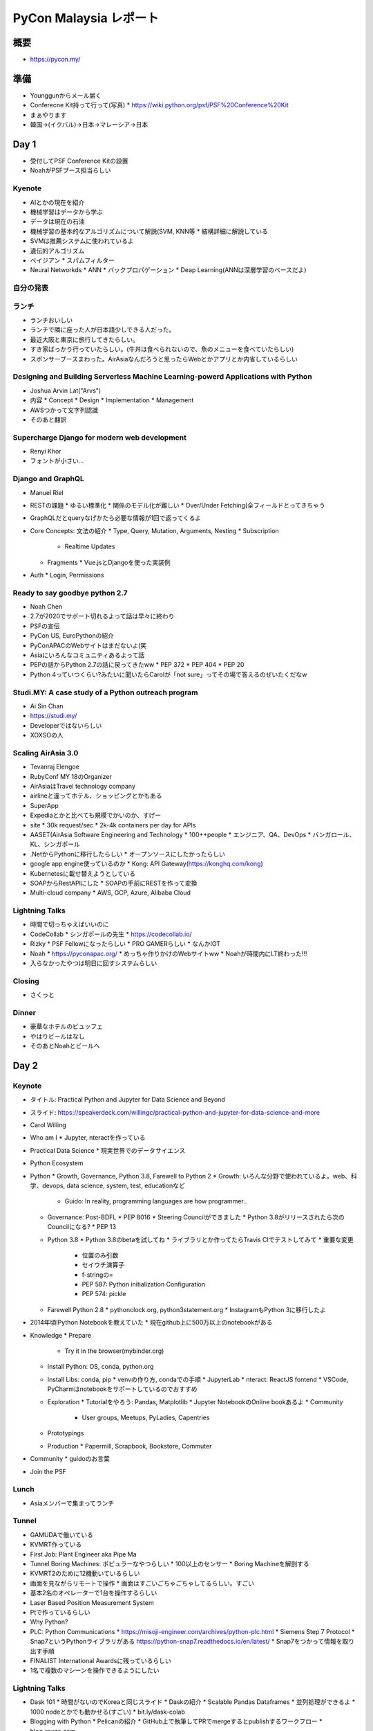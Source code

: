 =========================
 PyCon Malaysia レポート
=========================

概要
====
* https://pycon.my/

準備
====
* Younggunからメール届く
* Conferecne Kit持って行って(写真)
  * https://wiki.python.org/psf/PSF%20Conference%20Kit
* まぁやります
* 韓国→(イクバル)→日本→マレーシア→日本

Day 1
=====
* 受付してPSF Conference Kitの設置
* NoahがPSFブース担当らしい

Kyenote
-------
* AIとかの現在を紹介
* 機械学習はデータから学ぶ
* データは現在の石油
* 機械学習の基本的なアルゴリズムについて解説(SVM, KNN等
  * 結構詳細に解説している
* SVMは推薦システムに使われているよ
* 遺伝的アルゴリズム
* ベイジアン
  * スパムフィルター
* Neural Networkds
  * ANN
  * バックプロパゲーション
  * Deap Learning(ANNは深層学習のベースだよ)

自分の発表
----------

ランチ
------
* ランチおいしい
* ランチで隣に座った人が日本語少しできる人だった。
* 最近大阪と東京に旅行してきたらしい。
* すき家ばっかり行っていたらしい。(牛丼は食べられないので、魚のメニューを食べていたらしい)
* スポンサーブースまわった。AirAsiaなんだろうと思ったらWebとかアプリとか内省しているらしい

Designing and Building Serverless Machine Learning-powerd Applications with Python
----------------------------------------------------------------------------------
* Joshua Arvin Lat("Arvs")
* 内容
  * Concept
  * Design
  * Implementation
  * Management
* AWSつかって文字列認識
* そのあと翻訳

Supercharge Django for modern web development
---------------------------------------------
* Renyi Khor
* フォントが小さい...

Django and GraphQL
------------------
* Manuel Riel
* RESTの課題
  * ゆるい標準化
  * 関係のモデル化が難しい
  * Over/Under Fetching(全フィールドとってきちゃう
* GraphQLだとqueryなげかたら必要な情報が1回で返ってくるよ
* Core Concepts: 文法の紹介
  * Type, Query, Mutation, Arguments, Nesting
  * Subscription
    * Realtime Updates
  * Fragments
    * Vue.jsとDjangoを使った実装例
* Auth
  * Login, Permissions

Ready to say goodbye python 2.7
-------------------------------
* Noah Chen
* 2.7が2020でサポート切れるよって話は早々に終わり
* PSFの宣伝
* PyCon US, EuroPythonの紹介
* PyConAPACのWebサイトはまだないよ(笑
* Asiaにいろんなコミュニティあるよって話
* PEPの話からPython 2.7の話に戻ってきたww
  * PEP 372
  * PEP 404
  * PEP 20
* Python 4っていつくらい?みたいに聞いたらCarolが「not sure」ってその場で答えるのぜいたくだなw

Studi.MY: A case study of a Python outreach program
---------------------------------------------------
* Ai Sin Chan
* https://studi.my/
* Developerではないらしい
* XOXSOの人

Scaling AirAsia 3.0
-------------------
* Tevanraj Elengoe
* RubyConf MY 18のOrganizer
* AirAsiaはTravel technology company
* airlineと違ってホテル、ショッピングとかもある
* SuperApp
* Expediaとかと比べても規模でかいのか、すげー
* site  
  * 30k request/sec
  * 2k-4k containers per day for APIs
* AASET(AirAsia Software Engineering and Technology
  * 100++people
  * エンジニア、QA、DevOps
  * バンガロール、KL、シンガポール
* .NetからPythonに移行したらしい
  * オープンソースにしたかったらしい
* google app engine使っているのか
  * Kong: API Gateway(https://konghq.com/kong)
* Kubernetesに載せ替えようとしている
* SOAPからRestAPIにした
  * SOAPの手前にRESTを作って変換
* Multi-cloud company
  * AWS, GCP, Azure, Alibaba Cloud

Lightning Talks
---------------
* 時間で切っちゃえばいいのに
* CodeCollab
  * シンガポールの先生
  * https://codecollab.io/
* Rizky
  * PSF Fellowになったらしい
  * PRO GAMERらしい
  * なんかIOT
* Noah
  * https://pyconapac.org/
  * めっちゃ作りかけのWebサイトww
  * Noahが時間内にLT終わった!!!
* 入らなかったやつは明日に回すシステムらしい

Closing
-------
* さくっと

Dinner
------
* 豪華なホテルのビュッフェ
* やはりビールはなし
* そのあとNoahとビールへ

Day 2
=====

Keynote
-------
* タイトル: Practical Python and Jupyter for Data Science and Beyond
* スライド: https://speakerdeck.com/willingc/practical-python-and-jupyter-for-data-science-and-more
* Carol Willing
* Who am I
  * Jupyter, nteractを作っている
* Practical Data Science
  * 現実世界でのデータサイエンス
* Python Ecosystem
* Python
  * Growth, Governance, Python 3.8, Farewell to Python 2
  * Growth: いろんな分野で使われているよ。web、科学、devops, data science, system, test, educationなど
    * Guido: In reality, programming languages are how programmer..
  * Governance: Post-BDFL
    * PEP 8016
    * Steering Councilができました
    * Python 3.8がリリースされたら次のCouncilになる?
    * PEP 13
  * Python 3.8
    * Python 3.8のbetaを試してね
    * ライブラリとか作ってたらTravis CIでテストしてみて
    * 重要な変更
      * 位置のみ引数
      * セイウチ演算子
      * f-stringの=
      * PEP 587: Python initialization Configuration
      * PEP 574: pickle
  * Farewell Python 2.8
    * pythonclock.org, python3statement.org
    * InstagramもPython 3に移行したよ
* 2014年頃IPython Notebookを教えていた
  * 現在github上に500万以上のnotebookがある
* Knowledge
  * Prepare
    * Try it in the browser(mybinder.org)
  * Install Python: OS, conda, python.org
  * Install Libs: conda, pip
    * venvの作り方, condaでの手順
    * JupyterLab
    * nteract: ReactJS fontend
    * VSCode, PyCharmはnotebookをサポートしているのでおすすめ
  * Exploration
    * Tutorialをやろう: Pandas, Matplotlib
    * Jupyter NotebookのOnline bookあるよ
    * Community
      * User groups, Meetups, PyLadies, Capentries
  * Prototypings
  * Production
    * Papermill, Scrapbook, Bookstore, Commuter
* Community
  * guidoのお言葉
* Join the PSF

Lunch
-----
* Asiaメンバーで集まってランチ

Tunnel
------
* GAMUDAで働いている
* KVMRT作っている
* First Job: Plant Engineer aka Pipe Ma
* Tunnel Boring Machines: ポピュラーなやつらしい
  * 100以上のセンサー
  * Boring Machineを解剖する
* KVMRT2のために12機動いているらしい
* 画面を見ながらリモートで操作
  * 画面はすごいごちゃごちゃしてるらしい。すごい
* 基本2名のオペレーターで1台を操作するらしい
* Laser Based Position Measurement System
* Ptで作っているらしい
* Why Python?
* PLC: Python Communications
  * https://misoji-engineer.com/archives/python-plc.html
  * Siemens Step 7 Protocol
  * Snap7というPythonライブラリがある https://python-snap7.readthedocs.io/en/latest/
  * Snap7をつかって情報を取り出す手順
* FINALIST International Awardsに残っているらしい
* 1名で複数のマシーンを操作できるようにしたい

Lightning Talks
---------------
* Dask 101
  * 時間がないのでKoreaと同じスライド
  * Daskの紹介
  * Scalable Pandas Dataframes
  * 並列処理ができるよ
  * 1000 nodeとかでも動かせる(すごい)
  * bit.ly/dask-colab
* Blogging with Python
  * Pelicanの紹介
  * GitHub上で執筆してPRでmergeするとpublishするワークフロー
  * blog.xoxzo.com
* Pythonで人生がかわった話(スライドなし
* Balejar Python Bot
  * https://telegram.me/belajarpythonbot
* ドリアンテスト?

Closing
-------
* ボランティア、スピーカー、参加者への感謝。
* 2016は女性の参加者が2名だった→だいぶ増えた
* 今年は初めてオープンスペースを実施した
* PyCon MYは周囲のPyConに行くための奨学金を実施するらしい
* PyCon APAC 2020をマレーシアで開催したいと考えているらしい
* 2020のスタッフの募集
